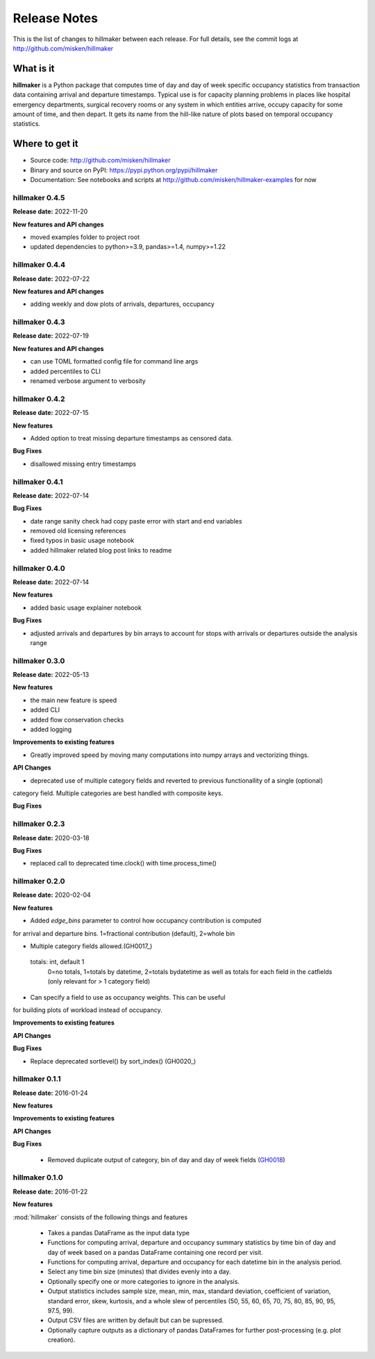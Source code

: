 
=============
Release Notes
=============

This is the list of changes to hillmaker between each release. For full details,
see the commit logs at http://github.com/misken/hillmaker

What is it
----------

**hillmaker** is a Python package that computes time of day and day of week specific
occupancy statistics from transaction data containing arrival and departure
timestamps. Typical use is for capacity planning problems in places like
hospital emergency departments, surgical recovery rooms or any system in which
entities arrive, occupy capacity for some amount of time, and then depart. It
gets its name from the hill-like nature of plots based on temporal occupancy
statistics.

Where to get it
---------------

* Source code: http://github.com/misken/hillmaker
* Binary and source on PyPI: https://pypi.python.org/pypi/hillmaker
* Documentation: See notebooks and scripts at http://github.com/misken/hillmaker-examples for now


hillmaker 0.4.5
===============

**Release date:** 2022-11-20

**New features and API changes**

- moved examples folder to project root
- updated dependencies to python>=3.9, pandas>=1.4, numpy>=1.22

hillmaker 0.4.4
===============

**Release date:** 2022-07-22

**New features and API changes**

- adding weekly and dow plots of arrivals, departures, occupancy

hillmaker 0.4.3
===============

**Release date:** 2022-07-19

**New features and API changes**

- can use TOML formatted config file for command line args
- added percentiles to CLI
- renamed verbose argument to verbosity



hillmaker 0.4.2
===============

**Release date:** 2022-07-15

**New features**

- Added option to treat missing departure timestamps as censored data.

**Bug Fixes**

- disallowed missing entry timestamps

hillmaker 0.4.1
===============

**Release date:** 2022-07-14


**Bug Fixes**

- date range sanity check had copy paste error with start and end variables
- removed old licensing references
- fixed typos in basic usage notebook
- added hillmaker related blog post links to readme

hillmaker 0.4.0
===============

**Release date:** 2022-07-14

**New features**

- added basic usage explainer notebook

**Bug Fixes**

- adjusted arrivals and departures by bin arrays to account for stops with arrivals or departures outside the analysis range


hillmaker 0.3.0
===============

**Release date:** 2022-05-13

**New features**

- the main new feature is speed
- added CLI
- added flow conservation checks
- added logging

**Improvements to existing features**

- Greatly improved speed by moving many computations into numpy arrays and vectorizing things.

**API Changes**

- deprecated use of multiple category fields and reverted to previous functionallity of a single (optional)
category field. Multiple categories are best handled with composite keys.

**Bug Fixes**

hillmaker 0.2.3
===============

**Release date:** 2020-03-18

**Bug Fixes**

- replaced call to deprecated time.clock() with time.process_time()

hillmaker 0.2.0
===============

**Release date:** 2020-02-04

**New features**

* Added `edge_bins` parameter to control how occupancy contribution is computed
for arrival and departure bins. 1=fractional contribution (default), 2=whole bin

* Multiple category fields allowed.(GH0017_)

.. _GH0017: https://github.com/misken/hillmaker/issues/17

    totals: int, default 1
        0=no totals, 1=totals by datetime, 2=totals bydatetime as well as totals for each field in the
        catfields (only relevant for > 1 category field)
        
* Can specify a field to use as occupancy weights. This can be useful
for building plots of workload instead of occupancy.

**Improvements to existing features**

**API Changes**

**Bug Fixes**

* Replace deprecated sortlevel() by sort_index() (GH0020_)

.. _GH0017: https://github.com/misken/hillmaker/issues/20



hillmaker 0.1.1
===============

**Release date:** 2016-01-24

**New features**

**Improvements to existing features**

**API Changes**

**Bug Fixes**

  * Removed duplicate output of category, bin of day and day of week fields (GH0018_)

.. _GH0018: https://github.com/misken/hillmaker/issues/18




hillmaker 0.1.0
===============

**Release date:** 2016-01-22

**New features**

:mod:`hillmaker` consists of the following things and features

 * Takes a pandas DataFrame as the input data type
 * Functions for computing arrival, departure and occupancy summary statistics
   by time bin of day and day of week based on a pandas DataFrame containing one
   record per visit.
 * Functions for computing arrival, departure and occupancy for each datetime
   bin in the analysis period.
 * Select any time bin size (minutes) that divides evenly into a day.
 * Optionally specify one or more categories to ignore in the analysis.
 * Output statistics includes sample size, mean, min, max, standard deviation,
   coefficient of variation, standard error, skew, kurtosis, and a whole slew
   of percentiles (50, 55, 60, 65, 70, 75, 80, 85, 90, 95, 97.5, 99).
 * Output CSV files are written by default but can be supressed.
 * Optionally capture outputs as a dictionary of pandas DataFrames for further
   post-processing (e.g. plot creation).
